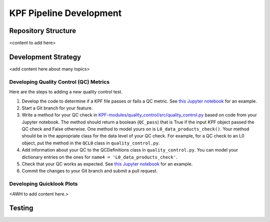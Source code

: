 KPF Pipeline Development
========================



Repository Structure
--------------------

<content to add here>

Development Strategy
--------------------

<add content here about many topics>

Developing Quality Control (QC) Metrics
^^^^^^^^^^^^^^^^^^^^^^^^^^^^^^^^^^^^^^^
Here are the steps to adding a new quality control test.

#. Develop the code to determine if a KPF file passes or fails a QC metric.  See `this Jupyter notebook <QC_Example__Developing_a_QC_Method.ipynb>`_ for an example.  
#. Start a Git branch for your feature.
#. Write a method for your QC check in  `KPF-modules/quality_control/src/quality_control.py <https://github.com/Keck-DataReductionPipelines/KPF-Pipeline/blob/master/modules/quality_control/src/quality_control.py>`_ based on code from your Jupyter notebook.  The method should return a boolean (``QC_pass``) that is True if the input KPF object passed the QC check and False otherwise.  One method to model yours on is ``L0_data_products_check()``.  Your method should be in the appropriate class for the data level of your QC check.  For example, for a QC check to an L0 object, put the method in the ``QCL0`` class in ``quality_control.py``.
#. Add information about your QC to the QCDefinitions class in ``quality_control.py``.  You can model your dictionary entries on the ones for ``name4 = 'L0_data_products_check'``.
#. Check that your QC works as expected.  See `this Jupyter notebook <QC_Example__L0_Data_Products_Check.ipynb>`_ for an example.  
#. Commit the changes to your Git branch and submit a pull request.

Developing Quicklook Plots
^^^^^^^^^^^^^^^^^^^^^^^^^^

<AWH to add content here.>

Testing 
-------
